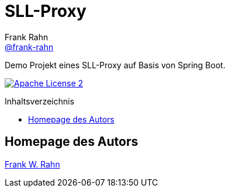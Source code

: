 = SLL-Proxy
Frank Rahn <https://github.com/frank-rahn[@frank-rahn]>
:toc:
:toclevels: 3
:toc-title: Inhaltsverzeichnis
:toc-placement!:
:sectanchors:

Demo Projekt eines SLL-Proxy auf Basis von Spring Boot.

image:https://img.shields.io/badge/license-Apache_License_2-blue.svg[title="Apache License 2", alt="Apache License 2", link="https://www.apache.org/licenses/LICENSE-2.0"]

toc::[]

== Homepage des Autors
https://www.frank-rahn.de/?utm_source=github&utm_medium=readme&utm_campaign=sll-proxy&utm_content=top[Frank W. Rahn]